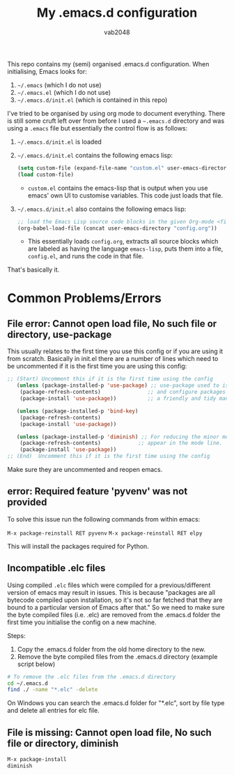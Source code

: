 #+AUTHOR: vab2048
#+TITLE: My .emacs.d configuration

This repo contains my (semi) organised .emacs.d configuration. When initialising, Emacs looks
for:

1. =~/.emacs= (which I do not use)
2. =~/.emacs.el= (which I do not use)
3. =~/.emacs.d/init.el= (which is contained in this repo)

I've tried to be organised by using org mode to document everything. There is still some cruft
left over from before I used a =~.emacs.d= directory and was using a =.emacs= file but
essentially the control flow is as follows: 

1. =~/.emacs.d/init.el= is loaded
2. =~/.emacs.d/init.el= contains the following emacs lisp:
   #+BEGIN_SRC emacs-lisp
   (setq custom-file (expand-file-name "custom.el" user-emacs-directory))
   (load custom-file)
   #+END_SRC
   - ~custom.el~ contains the emacs-lisp that is output when you use emacs' own UI to customise
     variables. This code just loads that file.
3. =~/.emacs.d/init.el= also contains the following emacs lisp:
   #+BEGIN_SRC emacs-lisp
     ;; load the Emacs Lisp source code blocks in the given Org-mode <file>.
     (org-babel-load-file (concat user-emacs-directory "config.org"))
   #+END_SRC
   - This essentially loads ~config.org~, extracts all source blocks which are labeled as
     having the language ~emacs-lisp~, puts them into a file, ~config.el~, and runs the code in
     that file.

That's basically it. 

* Common Problems/Errors

** File error: Cannot open load file, No such file or directory, use-package

This usually relates to the first time you use this config or if you are using it from
scratch. Basically in init.el there are a number of lines which need to be uncommented if it is
the first time you are using this config:

#+BEGIN_SRC emacs-lisp
;; (Start) Uncomment this if it is the first time using the config
   (unless (package-installed-p 'use-package) ;; use-package used to isolate 
    (package-refresh-contents)               ;; and configure packages in
    (package-install 'use-package))          ;; a friendly and tidy manner. 
  
   (unless (package-installed-p 'bind-key) 
    (package-refresh-contents)            
    (package-install 'use-package))       
  
   (unless (package-installed-p 'diminish) ;; For reducing the minor modes which
    (package-refresh-contents)            ;; appear in the mode line.
    (package-install 'use-package)) 
;; (End)  Uncomment this if it is the first time using the config

#+END_SRC

Make sure they are uncommented and reopen emacs.

** error: Required feature 'pyvenv' was not provided

To solve this issue run the following commands from within emacs:

~M-x package-reinstall RET pyvenv~
~M-x package-reinstall RET elpy~

This will install the packages required for Python.
** Incompatible .elc files

Using compiled =.elc= files which were compiled for a previous/different version of emacs may
result in issues.  This is because "packages are all bytecode compiled upon installation, so
it's not so far fetched that they are bound to a particular version of Emacs after that." So we
need to make sure the byte compiled files (i.e. .elc) are removed from the .emacs.d folder the
first time you initialise the config on a new machine.

Steps:
1. Copy the .emacs.d folder from the old home directory to the new.
2. Remove the byte compiled files from the .emacs.d directory (example script below)

#+BEGIN_SRC sh
# To remove the .elc files from the .emacs.d directory
cd ~/.emacs.d
find ./ -name "*.elc" -delete
#+END_SRC

On Windows you can search the .emacs.d folder for "*.elc", sort by file type and delete all entries
for elc file.


** File is missing: Cannot open load file, No such file or directory, diminish

#+BEGIN_SRC emacs-lisp
  M-x package-install
  diminish
#+END_SRC
